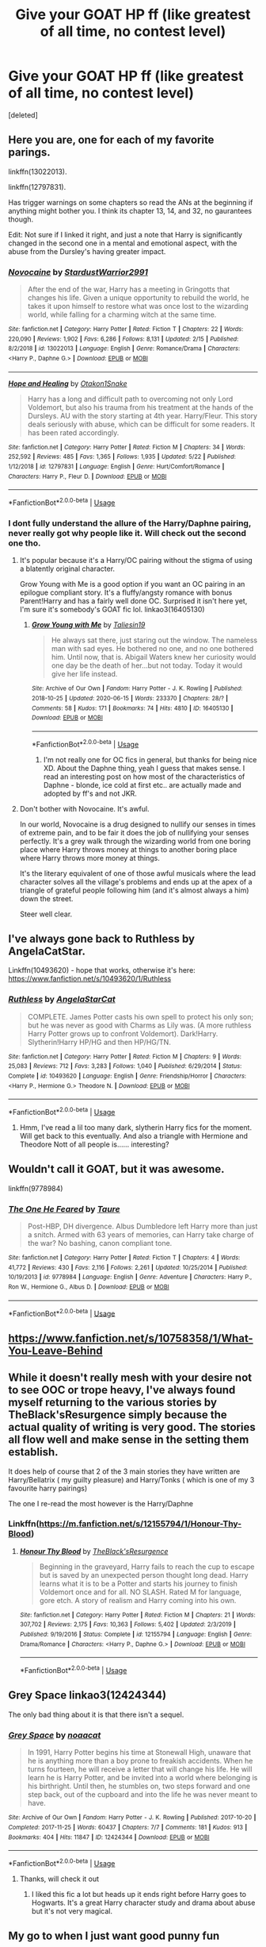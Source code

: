 #+TITLE: Give your GOAT HP ff (like greatest of all time, no contest level)

* Give your GOAT HP ff (like greatest of all time, no contest level)
:PROPERTIES:
:Score: 5
:DateUnix: 1594999066.0
:DateShort: 2020-Jul-17
:FlairText: Request
:END:
[deleted]


** Here you are, one for each of my favorite parings.

linkffn(13022013).

linkffn(12797831).

Has trigger warnings on some chapters so read the ANs at the beginning if anything might bother you. I think its chapter 13, 14, and 32, no gaurantees though.

Edit: Not sure if I linked it right, and just a note that Harry is significantly changed in the second one in a mental and emotional aspect, with the abuse from the Dursley's having greater impact.
:PROPERTIES:
:Author: goblin1231
:Score: 3
:DateUnix: 1595000570.0
:DateShort: 2020-Jul-17
:END:

*** [[https://www.fanfiction.net/s/13022013/1/][*/Novocaine/*]] by [[https://www.fanfiction.net/u/10430456/StardustWarrior2991][/StardustWarrior2991/]]

#+begin_quote
  After the end of the war, Harry has a meeting in Gringotts that changes his life. Given a unique opportunity to rebuild the world, he takes it upon himself to restore what was once lost to the wizarding world, while falling for a charming witch at the same time.
#+end_quote

^{/Site/:} ^{fanfiction.net} ^{*|*} ^{/Category/:} ^{Harry} ^{Potter} ^{*|*} ^{/Rated/:} ^{Fiction} ^{T} ^{*|*} ^{/Chapters/:} ^{22} ^{*|*} ^{/Words/:} ^{220,090} ^{*|*} ^{/Reviews/:} ^{1,902} ^{*|*} ^{/Favs/:} ^{6,286} ^{*|*} ^{/Follows/:} ^{8,131} ^{*|*} ^{/Updated/:} ^{2/15} ^{*|*} ^{/Published/:} ^{8/2/2018} ^{*|*} ^{/id/:} ^{13022013} ^{*|*} ^{/Language/:} ^{English} ^{*|*} ^{/Genre/:} ^{Romance/Drama} ^{*|*} ^{/Characters/:} ^{<Harry} ^{P.,} ^{Daphne} ^{G.>} ^{*|*} ^{/Download/:} ^{[[http://www.ff2ebook.com/old/ffn-bot/index.php?id=13022013&source=ff&filetype=epub][EPUB]]} ^{or} ^{[[http://www.ff2ebook.com/old/ffn-bot/index.php?id=13022013&source=ff&filetype=mobi][MOBI]]}

--------------

[[https://www.fanfiction.net/s/12797831/1/][*/Hope and Healing/*]] by [[https://www.fanfiction.net/u/1604386/Otakon1Snake][/Otakon1Snake/]]

#+begin_quote
  Harry has a long and difficult path to overcoming not only Lord Voldemort, but also his trauma from his treatment at the hands of the Dursleys. AU with the story starting at 4th year. Harry/Fleur. This story deals seriously with abuse, which can be difficult for some readers. It has been rated accordingly.
#+end_quote

^{/Site/:} ^{fanfiction.net} ^{*|*} ^{/Category/:} ^{Harry} ^{Potter} ^{*|*} ^{/Rated/:} ^{Fiction} ^{M} ^{*|*} ^{/Chapters/:} ^{34} ^{*|*} ^{/Words/:} ^{252,592} ^{*|*} ^{/Reviews/:} ^{485} ^{*|*} ^{/Favs/:} ^{1,365} ^{*|*} ^{/Follows/:} ^{1,935} ^{*|*} ^{/Updated/:} ^{5/22} ^{*|*} ^{/Published/:} ^{1/12/2018} ^{*|*} ^{/id/:} ^{12797831} ^{*|*} ^{/Language/:} ^{English} ^{*|*} ^{/Genre/:} ^{Hurt/Comfort/Romance} ^{*|*} ^{/Characters/:} ^{Harry} ^{P.,} ^{Fleur} ^{D.} ^{*|*} ^{/Download/:} ^{[[http://www.ff2ebook.com/old/ffn-bot/index.php?id=12797831&source=ff&filetype=epub][EPUB]]} ^{or} ^{[[http://www.ff2ebook.com/old/ffn-bot/index.php?id=12797831&source=ff&filetype=mobi][MOBI]]}

--------------

*FanfictionBot*^{2.0.0-beta} | [[https://github.com/tusing/reddit-ffn-bot/wiki/Usage][Usage]]
:PROPERTIES:
:Author: FanfictionBot
:Score: 3
:DateUnix: 1595000588.0
:DateShort: 2020-Jul-17
:END:


*** I dont fully understand the allure of the Harry/Daphne pairing, never really got why people like it. Will check out the second one tho.
:PROPERTIES:
:Author: Ackner
:Score: 2
:DateUnix: 1595001393.0
:DateShort: 2020-Jul-17
:END:

**** It's popular because it's a Harry/OC pairing without the stigma of using a blatently original character.

Grow Young with Me is a good option if you want an OC pairing in an epilogue compliant story. It's a fluffy/angsty romance with bonus Parent!Harry and has a fairly well done OC. Surprised it isn't here yet, I'm sure it's somebody's GOAT fic lol. linkao3(16405130)
:PROPERTIES:
:Author: hrmdurr
:Score: 5
:DateUnix: 1595002125.0
:DateShort: 2020-Jul-17
:END:

***** [[https://archiveofourown.org/works/16405130][*/Grow Young with Me/*]] by [[https://www.archiveofourown.org/users/Taliesin19/pseuds/Taliesin19][/Taliesin19/]]

#+begin_quote
  He always sat there, just staring out the window. The nameless man with sad eyes. He bothered no one, and no one bothered him. Until now, that is. Abigail Waters knew her curiosity would one day be the death of her...but not today. Today it would give her life instead.
#+end_quote

^{/Site/:} ^{Archive} ^{of} ^{Our} ^{Own} ^{*|*} ^{/Fandom/:} ^{Harry} ^{Potter} ^{-} ^{J.} ^{K.} ^{Rowling} ^{*|*} ^{/Published/:} ^{2018-10-25} ^{*|*} ^{/Updated/:} ^{2020-06-15} ^{*|*} ^{/Words/:} ^{233370} ^{*|*} ^{/Chapters/:} ^{28/?} ^{*|*} ^{/Comments/:} ^{58} ^{*|*} ^{/Kudos/:} ^{171} ^{*|*} ^{/Bookmarks/:} ^{74} ^{*|*} ^{/Hits/:} ^{4810} ^{*|*} ^{/ID/:} ^{16405130} ^{*|*} ^{/Download/:} ^{[[https://archiveofourown.org/downloads/16405130/Grow%20Young%20with%20Me.epub?updated_at=1592238221][EPUB]]} ^{or} ^{[[https://archiveofourown.org/downloads/16405130/Grow%20Young%20with%20Me.mobi?updated_at=1592238221][MOBI]]}

--------------

*FanfictionBot*^{2.0.0-beta} | [[https://github.com/tusing/reddit-ffn-bot/wiki/Usage][Usage]]
:PROPERTIES:
:Author: FanfictionBot
:Score: 3
:DateUnix: 1595002143.0
:DateShort: 2020-Jul-17
:END:

****** I'm not really one for OC fics in general, but thanks for being nice XD. About the Daphne thing, yeah I guess that makes sense. I read an interesting post on how most of the characteristics of Daphne - blonde, ice cold at first etc.. are actually made and adopted by ff's and not JKR.
:PROPERTIES:
:Author: Ackner
:Score: 2
:DateUnix: 1595005713.0
:DateShort: 2020-Jul-17
:END:


**** Don't bother with Novocaine. It's awful.

In our world, Novocaine is a drug designed to nullify our senses in times of extreme pain, and to be fair it does the job of nullifying your senses perfectly. It's a grey walk through the wizarding world from one boring place where Harry throws money at things to another boring place where Harry throws more money at things.

It's the literary equivalent of one of those awful musicals where the lead character solves all the village's problems and ends up at the apex of a triangle of grateful people following him (and it's almost always a him) down the street.

Steer well clear.
:PROPERTIES:
:Author: rpeh
:Score: 3
:DateUnix: 1595020488.0
:DateShort: 2020-Jul-18
:END:


** I've always gone back to Ruthless by AngelaCatStar.

Linkffn(10493620) - hope that works, otherwise it's here: [[https://www.fanfiction.net/s/10493620/1/Ruthless]]
:PROPERTIES:
:Author: psySquirrel
:Score: 3
:DateUnix: 1595003732.0
:DateShort: 2020-Jul-17
:END:

*** [[https://www.fanfiction.net/s/10493620/1/][*/Ruthless/*]] by [[https://www.fanfiction.net/u/717542/AngelaStarCat][/AngelaStarCat/]]

#+begin_quote
  COMPLETE. James Potter casts his own spell to protect his only son; but he was never as good with Charms as Lily was. (A more ruthless Harry Potter grows up to confront Voldemort). Dark!Harry. Slytherin!Harry HP/HG and then HP/HG/TN.
#+end_quote

^{/Site/:} ^{fanfiction.net} ^{*|*} ^{/Category/:} ^{Harry} ^{Potter} ^{*|*} ^{/Rated/:} ^{Fiction} ^{M} ^{*|*} ^{/Chapters/:} ^{9} ^{*|*} ^{/Words/:} ^{25,083} ^{*|*} ^{/Reviews/:} ^{712} ^{*|*} ^{/Favs/:} ^{3,283} ^{*|*} ^{/Follows/:} ^{1,040} ^{*|*} ^{/Published/:} ^{6/29/2014} ^{*|*} ^{/Status/:} ^{Complete} ^{*|*} ^{/id/:} ^{10493620} ^{*|*} ^{/Language/:} ^{English} ^{*|*} ^{/Genre/:} ^{Friendship/Horror} ^{*|*} ^{/Characters/:} ^{<Harry} ^{P.,} ^{Hermione} ^{G.>} ^{Theodore} ^{N.} ^{*|*} ^{/Download/:} ^{[[http://www.ff2ebook.com/old/ffn-bot/index.php?id=10493620&source=ff&filetype=epub][EPUB]]} ^{or} ^{[[http://www.ff2ebook.com/old/ffn-bot/index.php?id=10493620&source=ff&filetype=mobi][MOBI]]}

--------------

*FanfictionBot*^{2.0.0-beta} | [[https://github.com/tusing/reddit-ffn-bot/wiki/Usage][Usage]]
:PROPERTIES:
:Author: FanfictionBot
:Score: 2
:DateUnix: 1595003750.0
:DateShort: 2020-Jul-17
:END:

**** Hmm, I've read a lil too many dark, slytherin Harry fics for the moment. Will get back to this eventually. And also a triangle with Hermione and Theodore Nott of all people is...... interesting?
:PROPERTIES:
:Author: Ackner
:Score: 2
:DateUnix: 1595005818.0
:DateShort: 2020-Jul-17
:END:


** Wouldn't call it GOAT, but it was awesome.

linkffn(9778984)
:PROPERTIES:
:Author: kikechan
:Score: 3
:DateUnix: 1595004699.0
:DateShort: 2020-Jul-17
:END:

*** [[https://www.fanfiction.net/s/9778984/1/][*/The One He Feared/*]] by [[https://www.fanfiction.net/u/883762/Taure][/Taure/]]

#+begin_quote
  Post-HBP, DH divergence. Albus Dumbledore left Harry more than just a snitch. Armed with 63 years of memories, can Harry take charge of the war? No bashing, canon compliant tone.
#+end_quote

^{/Site/:} ^{fanfiction.net} ^{*|*} ^{/Category/:} ^{Harry} ^{Potter} ^{*|*} ^{/Rated/:} ^{Fiction} ^{T} ^{*|*} ^{/Chapters/:} ^{4} ^{*|*} ^{/Words/:} ^{41,772} ^{*|*} ^{/Reviews/:} ^{430} ^{*|*} ^{/Favs/:} ^{2,116} ^{*|*} ^{/Follows/:} ^{2,261} ^{*|*} ^{/Updated/:} ^{10/25/2014} ^{*|*} ^{/Published/:} ^{10/19/2013} ^{*|*} ^{/id/:} ^{9778984} ^{*|*} ^{/Language/:} ^{English} ^{*|*} ^{/Genre/:} ^{Adventure} ^{*|*} ^{/Characters/:} ^{Harry} ^{P.,} ^{Ron} ^{W.,} ^{Hermione} ^{G.,} ^{Albus} ^{D.} ^{*|*} ^{/Download/:} ^{[[http://www.ff2ebook.com/old/ffn-bot/index.php?id=9778984&source=ff&filetype=epub][EPUB]]} ^{or} ^{[[http://www.ff2ebook.com/old/ffn-bot/index.php?id=9778984&source=ff&filetype=mobi][MOBI]]}

--------------

*FanfictionBot*^{2.0.0-beta} | [[https://github.com/tusing/reddit-ffn-bot/wiki/Usage][Usage]]
:PROPERTIES:
:Author: FanfictionBot
:Score: 2
:DateUnix: 1595004715.0
:DateShort: 2020-Jul-17
:END:


** [[https://www.fanfiction.net/s/10758358/1/What-You-Leave-Behind]]
:PROPERTIES:
:Author: Impossible-Poetry
:Score: 3
:DateUnix: 1595005798.0
:DateShort: 2020-Jul-17
:END:


** While it doesn't really mesh with your desire not to see OOC or trope heavy, I've always found myself returning to the various stories by TheBlack'sResurgence simply because the actual quality of writing is very good. The stories all flow well and make sense in the setting them establish.

It does help of course that 2 of the 3 main stories they have written are Harry/Bellatrix ( my guilty pleasure) and Harry/Tonks ( which is one of my 3 favourite harry pairings)

The one I re-read the most however is the Harry/Daphne
:PROPERTIES:
:Author: -Wandering_Soul-
:Score: 3
:DateUnix: 1595007683.0
:DateShort: 2020-Jul-17
:END:

*** Linkffn([[https://m.fanfiction.net/s/12155794/1/Honour-Thy-Blood]])
:PROPERTIES:
:Author: -Wandering_Soul-
:Score: 2
:DateUnix: 1597074074.0
:DateShort: 2020-Aug-10
:END:

**** [[https://www.fanfiction.net/s/12155794/1/][*/Honour Thy Blood/*]] by [[https://www.fanfiction.net/u/8024050/TheBlack-sResurgence][/TheBlack'sResurgence/]]

#+begin_quote
  Beginning in the graveyard, Harry fails to reach the cup to escape but is saved by an unexpected person thought long dead. Harry learns what it is to be a Potter and starts his journey to finish Voldemort once and for all. NO SLASH. Rated M for language, gore etch. A story of realism and Harry coming into his own.
#+end_quote

^{/Site/:} ^{fanfiction.net} ^{*|*} ^{/Category/:} ^{Harry} ^{Potter} ^{*|*} ^{/Rated/:} ^{Fiction} ^{M} ^{*|*} ^{/Chapters/:} ^{21} ^{*|*} ^{/Words/:} ^{307,702} ^{*|*} ^{/Reviews/:} ^{2,175} ^{*|*} ^{/Favs/:} ^{10,363} ^{*|*} ^{/Follows/:} ^{5,402} ^{*|*} ^{/Updated/:} ^{2/3/2019} ^{*|*} ^{/Published/:} ^{9/19/2016} ^{*|*} ^{/Status/:} ^{Complete} ^{*|*} ^{/id/:} ^{12155794} ^{*|*} ^{/Language/:} ^{English} ^{*|*} ^{/Genre/:} ^{Drama/Romance} ^{*|*} ^{/Characters/:} ^{<Harry} ^{P.,} ^{Daphne} ^{G.>} ^{*|*} ^{/Download/:} ^{[[http://www.ff2ebook.com/old/ffn-bot/index.php?id=12155794&source=ff&filetype=epub][EPUB]]} ^{or} ^{[[http://www.ff2ebook.com/old/ffn-bot/index.php?id=12155794&source=ff&filetype=mobi][MOBI]]}

--------------

*FanfictionBot*^{2.0.0-beta} | [[https://github.com/tusing/reddit-ffn-bot/wiki/Usage][Usage]]
:PROPERTIES:
:Author: FanfictionBot
:Score: 2
:DateUnix: 1597074094.0
:DateShort: 2020-Aug-10
:END:


** Grey Space linkao3(12424344)

The only bad thing about it is that there isn't a sequel.
:PROPERTIES:
:Author: hrmdurr
:Score: 5
:DateUnix: 1595000239.0
:DateShort: 2020-Jul-17
:END:

*** [[https://archiveofourown.org/works/12424344][*/Grey Space/*]] by [[https://www.archiveofourown.org/users/noaacat/pseuds/noaacat][/noaacat/]]

#+begin_quote
  In 1991, Harry Potter begins his time at Stonewall High, unaware that he is anything more than a boy prone to freakish accidents. When he turns fourteen, he will receive a letter that will change his life. He will learn he is Harry Potter, and be invited into a world where belonging is his birthright. Until then, he stumbles on, two steps forward and one step back, out of the cupboard and into the life he was never meant to have.
#+end_quote

^{/Site/:} ^{Archive} ^{of} ^{Our} ^{Own} ^{*|*} ^{/Fandom/:} ^{Harry} ^{Potter} ^{-} ^{J.} ^{K.} ^{Rowling} ^{*|*} ^{/Published/:} ^{2017-10-20} ^{*|*} ^{/Completed/:} ^{2017-11-25} ^{*|*} ^{/Words/:} ^{60437} ^{*|*} ^{/Chapters/:} ^{7/7} ^{*|*} ^{/Comments/:} ^{181} ^{*|*} ^{/Kudos/:} ^{913} ^{*|*} ^{/Bookmarks/:} ^{404} ^{*|*} ^{/Hits/:} ^{11847} ^{*|*} ^{/ID/:} ^{12424344} ^{*|*} ^{/Download/:} ^{[[https://archiveofourown.org/downloads/12424344/Grey%20Space.epub?updated_at=1544388795][EPUB]]} ^{or} ^{[[https://archiveofourown.org/downloads/12424344/Grey%20Space.mobi?updated_at=1544388795][MOBI]]}

--------------

*FanfictionBot*^{2.0.0-beta} | [[https://github.com/tusing/reddit-ffn-bot/wiki/Usage][Usage]]
:PROPERTIES:
:Author: FanfictionBot
:Score: 1
:DateUnix: 1595000257.0
:DateShort: 2020-Jul-17
:END:

**** Thanks, will check it out
:PROPERTIES:
:Author: Ackner
:Score: 1
:DateUnix: 1595001313.0
:DateShort: 2020-Jul-17
:END:

***** I liked this fic a lot but heads up it ends right before Harry goes to Hogwarts. It's a great Harry character study and drama about abuse but it's not very magical.
:PROPERTIES:
:Author: chlorinecrownt
:Score: 2
:DateUnix: 1595028808.0
:DateShort: 2020-Jul-18
:END:


** My go to when I just want good punny fun

linkffn(2354771)

Nonjon has some good stuff, even if it's a bit older.
:PROPERTIES:
:Author: Robert_Lan
:Score: 2
:DateUnix: 1595001510.0
:DateShort: 2020-Jul-17
:END:

*** [[https://www.fanfiction.net/s/2354771/1/][*/Where in the World is Harry Potter?/*]] by [[https://www.fanfiction.net/u/649528/nonjon][/nonjon/]]

#+begin_quote
  COMPLETE. PostOotP. Harry Potter fulfilled the prophecy and has since disappeared. Or has he? Tonks and Hermione are the lead Order members continuously hoping to track him down. The question is: can they keep up with him?
#+end_quote

^{/Site/:} ^{fanfiction.net} ^{*|*} ^{/Category/:} ^{Harry} ^{Potter} ^{*|*} ^{/Rated/:} ^{Fiction} ^{M} ^{*|*} ^{/Chapters/:} ^{16} ^{*|*} ^{/Words/:} ^{54,625} ^{*|*} ^{/Reviews/:} ^{1,160} ^{*|*} ^{/Favs/:} ^{4,618} ^{*|*} ^{/Follows/:} ^{1,380} ^{*|*} ^{/Updated/:} ^{4/30/2005} ^{*|*} ^{/Published/:} ^{4/16/2005} ^{*|*} ^{/Status/:} ^{Complete} ^{*|*} ^{/id/:} ^{2354771} ^{*|*} ^{/Language/:} ^{English} ^{*|*} ^{/Genre/:} ^{Humor} ^{*|*} ^{/Download/:} ^{[[http://www.ff2ebook.com/old/ffn-bot/index.php?id=2354771&source=ff&filetype=epub][EPUB]]} ^{or} ^{[[http://www.ff2ebook.com/old/ffn-bot/index.php?id=2354771&source=ff&filetype=mobi][MOBI]]}

--------------

*FanfictionBot*^{2.0.0-beta} | [[https://github.com/tusing/reddit-ffn-bot/wiki/Usage][Usage]]
:PROPERTIES:
:Author: FanfictionBot
:Score: 1
:DateUnix: 1595001529.0
:DateShort: 2020-Jul-17
:END:


*** I've read some other nonjon fics. Been planning to check this out.
:PROPERTIES:
:Author: goldenbnana
:Score: 1
:DateUnix: 1595052673.0
:DateShort: 2020-Jul-18
:END:


** Linkffn(Harry Potter and the Most Electrifying Man)
:PROPERTIES:
:Author: yarglethatblargle
:Score: 2
:DateUnix: 1595007271.0
:DateShort: 2020-Jul-17
:END:


** linkffn([[https://m.fanfiction.net/s/7534131/1/Stunning-Shifts]])

linkffn([[https://m.fanfiction.net/s/4198643/1/Timely-Errors]])
:PROPERTIES:
:Author: Llolola
:Score: 2
:DateUnix: 1595008162.0
:DateShort: 2020-Jul-17
:END:

*** [[https://www.fanfiction.net/s/7534131/1/][*/Stunning Shifts/*]] by [[https://www.fanfiction.net/u/2645246/mindcandy][/mindcandy/]]

#+begin_quote
  During a publicity stunt, Harry and five others are sent to another world where a well timed Stupefy made all the difference. As Harry looks for his peers and a way home, another Harry investigates the odd arrival of his doppelganger. (Canon, EWE, dimension travel, AU)
#+end_quote

^{/Site/:} ^{fanfiction.net} ^{*|*} ^{/Category/:} ^{Harry} ^{Potter} ^{*|*} ^{/Rated/:} ^{Fiction} ^{T} ^{*|*} ^{/Chapters/:} ^{16} ^{*|*} ^{/Words/:} ^{110,369} ^{*|*} ^{/Reviews/:} ^{642} ^{*|*} ^{/Favs/:} ^{1,413} ^{*|*} ^{/Follows/:} ^{1,905} ^{*|*} ^{/Updated/:} ^{5/31} ^{*|*} ^{/Published/:} ^{11/8/2011} ^{*|*} ^{/id/:} ^{7534131} ^{*|*} ^{/Language/:} ^{English} ^{*|*} ^{/Genre/:} ^{Friendship/Adventure} ^{*|*} ^{/Characters/:} ^{Harry} ^{P.} ^{*|*} ^{/Download/:} ^{[[http://www.ff2ebook.com/old/ffn-bot/index.php?id=7534131&source=ff&filetype=epub][EPUB]]} ^{or} ^{[[http://www.ff2ebook.com/old/ffn-bot/index.php?id=7534131&source=ff&filetype=mobi][MOBI]]}

--------------

[[https://www.fanfiction.net/s/4198643/1/][*/Timely Errors/*]] by [[https://www.fanfiction.net/u/1342427/Worfe][/Worfe/]]

#+begin_quote
  Harry Potter never had much luck, being sent to his parents' past should have been expected. 'Complete' Time travel fic.
#+end_quote

^{/Site/:} ^{fanfiction.net} ^{*|*} ^{/Category/:} ^{Harry} ^{Potter} ^{*|*} ^{/Rated/:} ^{Fiction} ^{T} ^{*|*} ^{/Chapters/:} ^{13} ^{*|*} ^{/Words/:} ^{130,020} ^{*|*} ^{/Reviews/:} ^{2,275} ^{*|*} ^{/Favs/:} ^{10,945} ^{*|*} ^{/Follows/:} ^{3,268} ^{*|*} ^{/Updated/:} ^{7/7/2009} ^{*|*} ^{/Published/:} ^{4/15/2008} ^{*|*} ^{/Status/:} ^{Complete} ^{*|*} ^{/id/:} ^{4198643} ^{*|*} ^{/Language/:} ^{English} ^{*|*} ^{/Genre/:} ^{Supernatural} ^{*|*} ^{/Characters/:} ^{Harry} ^{P.,} ^{James} ^{P.} ^{*|*} ^{/Download/:} ^{[[http://www.ff2ebook.com/old/ffn-bot/index.php?id=4198643&source=ff&filetype=epub][EPUB]]} ^{or} ^{[[http://www.ff2ebook.com/old/ffn-bot/index.php?id=4198643&source=ff&filetype=mobi][MOBI]]}

--------------

*FanfictionBot*^{2.0.0-beta} | [[https://github.com/tusing/reddit-ffn-bot/wiki/Usage][Usage]]
:PROPERTIES:
:Author: FanfictionBot
:Score: 2
:DateUnix: 1595008180.0
:DateShort: 2020-Jul-17
:END:


** I've said it before and I'll say it again: linkffn(Vitam Paramus) is my favourite story.

It's so sad that it often gets called a Harry Potter/Gabrielle Delacour romance because that simplifies things far too much. Saying that it's a story about two people saving each other gets closer. But really, just read it for yourself.

It might not be [[/u/TE7]]'s "best" story in terms of writing and depth of plot but it stays with me as a story I read time and time again and it never loses its edge.
:PROPERTIES:
:Author: rpeh
:Score: 2
:DateUnix: 1595020197.0
:DateShort: 2020-Jul-18
:END:

*** [[https://www.fanfiction.net/s/9444529/1/][*/Vitam Paramus/*]] by [[https://www.fanfiction.net/u/2638737/TheEndless7][/TheEndless7/]]

#+begin_quote
  After tragic losses, Quidditch star Harry Potter is forced to pick up the pieces of those who have vanished; while he finds himself also taking care of another lost soul.
#+end_quote

^{/Site/:} ^{fanfiction.net} ^{*|*} ^{/Category/:} ^{Harry} ^{Potter} ^{*|*} ^{/Rated/:} ^{Fiction} ^{T} ^{*|*} ^{/Chapters/:} ^{26} ^{*|*} ^{/Words/:} ^{224,316} ^{*|*} ^{/Reviews/:} ^{1,111} ^{*|*} ^{/Favs/:} ^{2,448} ^{*|*} ^{/Follows/:} ^{1,699} ^{*|*} ^{/Updated/:} ^{1/1/2018} ^{*|*} ^{/Published/:} ^{6/30/2013} ^{*|*} ^{/Status/:} ^{Complete} ^{*|*} ^{/id/:} ^{9444529} ^{*|*} ^{/Language/:} ^{English} ^{*|*} ^{/Genre/:} ^{Romance/Hurt/Comfort} ^{*|*} ^{/Characters/:} ^{Harry} ^{P.,} ^{Gabrielle} ^{D.} ^{*|*} ^{/Download/:} ^{[[http://www.ff2ebook.com/old/ffn-bot/index.php?id=9444529&source=ff&filetype=epub][EPUB]]} ^{or} ^{[[http://www.ff2ebook.com/old/ffn-bot/index.php?id=9444529&source=ff&filetype=mobi][MOBI]]}

--------------

*FanfictionBot*^{2.0.0-beta} | [[https://github.com/tusing/reddit-ffn-bot/wiki/Usage][Usage]]
:PROPERTIES:
:Author: FanfictionBot
:Score: 2
:DateUnix: 1595020213.0
:DateShort: 2020-Jul-18
:END:


** Linkffn(Soul Thief)

After Ron is killed during an apparent attempt on Harry's life, he abandons the wizarding world. When Draco is framed for a gruesome murder, Narcissa hunts Harry down to investigate and find the real murderer.
:PROPERTIES:
:Author: chlorinecrownt
:Score: 2
:DateUnix: 1595028981.0
:DateShort: 2020-Jul-18
:END:


** Linkffn(basilisk born)
:PROPERTIES:
:Author: MrNacho410
:Score: 2
:DateUnix: 1595177397.0
:DateShort: 2020-Jul-19
:END:

*** [[https://www.fanfiction.net/s/10709411/1/][*/Basilisk-born/*]] by [[https://www.fanfiction.net/u/4707996/Ebenbild][/Ebenbild/]]

#+begin_quote
  Fifth year: After the Dementor attack, Harry is not returning to Hogwarts -- is he? ! Instead of Harry, a snake moves into the lions' den. People won't know what hit them when Dumbledore's chess pawn Harry is lost in time... Manipulative Dumbledore, 'Slytherin!Harry', Time Travel!
#+end_quote

^{/Site/:} ^{fanfiction.net} ^{*|*} ^{/Category/:} ^{Harry} ^{Potter} ^{*|*} ^{/Rated/:} ^{Fiction} ^{T} ^{*|*} ^{/Chapters/:} ^{64} ^{*|*} ^{/Words/:} ^{524,133} ^{*|*} ^{/Reviews/:} ^{4,622} ^{*|*} ^{/Favs/:} ^{7,507} ^{*|*} ^{/Follows/:} ^{8,746} ^{*|*} ^{/Updated/:} ^{3/24} ^{*|*} ^{/Published/:} ^{9/22/2014} ^{*|*} ^{/id/:} ^{10709411} ^{*|*} ^{/Language/:} ^{English} ^{*|*} ^{/Genre/:} ^{Mystery/Adventure} ^{*|*} ^{/Characters/:} ^{Harry} ^{P.,} ^{Salazar} ^{S.} ^{*|*} ^{/Download/:} ^{[[http://www.ff2ebook.com/old/ffn-bot/index.php?id=10709411&source=ff&filetype=epub][EPUB]]} ^{or} ^{[[http://www.ff2ebook.com/old/ffn-bot/index.php?id=10709411&source=ff&filetype=mobi][MOBI]]}

--------------

*FanfictionBot*^{2.0.0-beta} | [[https://github.com/tusing/reddit-ffn-bot/wiki/Usage][Usage]]
:PROPERTIES:
:Author: FanfictionBot
:Score: 2
:DateUnix: 1595177413.0
:DateShort: 2020-Jul-19
:END:


** [deleted]
:PROPERTIES:
:Score: 1
:DateUnix: 1595036868.0
:DateShort: 2020-Jul-18
:END:

*** [[https://www.fanfiction.net/s/11446957/1/][*/A Cadmean Victory/*]] by [[https://www.fanfiction.net/u/7037477/DarknessEnthroned][/DarknessEnthroned/]]

#+begin_quote
  The escape of Peter Pettigrew leaves a deeper mark on his character than anyone expected, then comes the Goblet of Fire and the chance of a quiet year to improve himself, but Harry Potter and the Quiet Revision Year was never going to last long. A more mature, darker Harry, bearing the effects of 11 years of virtual solitude. GoF AU. There will be romance... eventually.
#+end_quote

^{/Site/:} ^{fanfiction.net} ^{*|*} ^{/Category/:} ^{Harry} ^{Potter} ^{*|*} ^{/Rated/:} ^{Fiction} ^{M} ^{*|*} ^{/Chapters/:} ^{103} ^{*|*} ^{/Words/:} ^{520,351} ^{*|*} ^{/Reviews/:} ^{11,675} ^{*|*} ^{/Favs/:} ^{14,322} ^{*|*} ^{/Follows/:} ^{10,393} ^{*|*} ^{/Updated/:} ^{2/17/2016} ^{*|*} ^{/Published/:} ^{8/14/2015} ^{*|*} ^{/Status/:} ^{Complete} ^{*|*} ^{/id/:} ^{11446957} ^{*|*} ^{/Language/:} ^{English} ^{*|*} ^{/Genre/:} ^{Adventure/Romance} ^{*|*} ^{/Characters/:} ^{Harry} ^{P.,} ^{Fleur} ^{D.} ^{*|*} ^{/Download/:} ^{[[http://www.ff2ebook.com/old/ffn-bot/index.php?id=11446957&source=ff&filetype=epub][EPUB]]} ^{or} ^{[[http://www.ff2ebook.com/old/ffn-bot/index.php?id=11446957&source=ff&filetype=mobi][MOBI]]}

--------------

*FanfictionBot*^{2.0.0-beta} | [[https://github.com/tusing/reddit-ffn-bot/wiki/Usage][Usage]]
:PROPERTIES:
:Author: FanfictionBot
:Score: 1
:DateUnix: 1595036890.0
:DateShort: 2020-Jul-18
:END:


*** MILD SPOILERS - You obviously didn't read the post description. I find Cadmean victory way too long firstly with a lot of unnecessary bs put in there for the sake of it. More than that, I find that Harry's character is so fundamentally changed in that fic that it might as well be an OC. The Hermione Ron Snape and especially Dumbeldore bashing is too much for me and I just feel that Harry's choices that revolve around the whole I do not forgive I do not forget shit are all so OOC. Ik that fans will say that this is because he was going through emo teen shit and had a horcrux in him but he still did kill Dumbeldore in one of the last chapters. That fic almost made me hate HP FF just because of how convoluted and bad it is.
:PROPERTIES:
:Author: Ackner
:Score: 1
:DateUnix: 1595054876.0
:DateShort: 2020-Jul-18
:END:


** If you want a goat, here is the goat: [[https://matej.ceplovi.cz/cizi/aberforth_and_goats.html][Aberforth Dumbledore: A Love that Dare not Bleat its Name by Equinox Chick]].
:PROPERTIES:
:Author: ceplma
:Score: 1
:DateUnix: 1595014750.0
:DateShort: 2020-Jul-18
:END:
